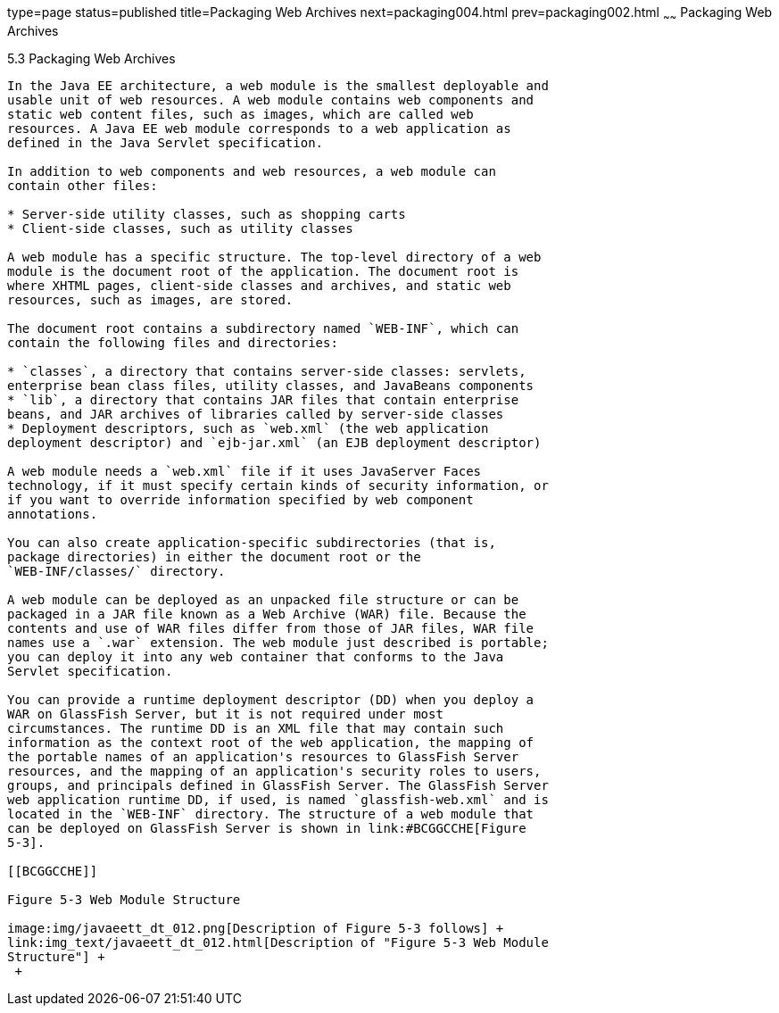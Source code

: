 type=page
status=published
title=Packaging Web Archives
next=packaging004.html
prev=packaging002.html
~~~~~~
Packaging Web Archives
======================

[[BCGHAHGD]]

[[packaging-web-archives]]
5.3 Packaging Web Archives
--------------------------

In the Java EE architecture, a web module is the smallest deployable and
usable unit of web resources. A web module contains web components and
static web content files, such as images, which are called web
resources. A Java EE web module corresponds to a web application as
defined in the Java Servlet specification.

In addition to web components and web resources, a web module can
contain other files:

* Server-side utility classes, such as shopping carts
* Client-side classes, such as utility classes

A web module has a specific structure. The top-level directory of a web
module is the document root of the application. The document root is
where XHTML pages, client-side classes and archives, and static web
resources, such as images, are stored.

The document root contains a subdirectory named `WEB-INF`, which can
contain the following files and directories:

* `classes`, a directory that contains server-side classes: servlets,
enterprise bean class files, utility classes, and JavaBeans components
* `lib`, a directory that contains JAR files that contain enterprise
beans, and JAR archives of libraries called by server-side classes
* Deployment descriptors, such as `web.xml` (the web application
deployment descriptor) and `ejb-jar.xml` (an EJB deployment descriptor)

A web module needs a `web.xml` file if it uses JavaServer Faces
technology, if it must specify certain kinds of security information, or
if you want to override information specified by web component
annotations.

You can also create application-specific subdirectories (that is,
package directories) in either the document root or the
`WEB-INF/classes/` directory.

A web module can be deployed as an unpacked file structure or can be
packaged in a JAR file known as a Web Archive (WAR) file. Because the
contents and use of WAR files differ from those of JAR files, WAR file
names use a `.war` extension. The web module just described is portable;
you can deploy it into any web container that conforms to the Java
Servlet specification.

You can provide a runtime deployment descriptor (DD) when you deploy a
WAR on GlassFish Server, but it is not required under most
circumstances. The runtime DD is an XML file that may contain such
information as the context root of the web application, the mapping of
the portable names of an application's resources to GlassFish Server
resources, and the mapping of an application's security roles to users,
groups, and principals defined in GlassFish Server. The GlassFish Server
web application runtime DD, if used, is named `glassfish-web.xml` and is
located in the `WEB-INF` directory. The structure of a web module that
can be deployed on GlassFish Server is shown in link:#BCGGCCHE[Figure
5-3].

[[BCGGCCHE]]

Figure 5-3 Web Module Structure

image:img/javaeett_dt_012.png[Description of Figure 5-3 follows] +
link:img_text/javaeett_dt_012.html[Description of "Figure 5-3 Web Module
Structure"] +
 +


